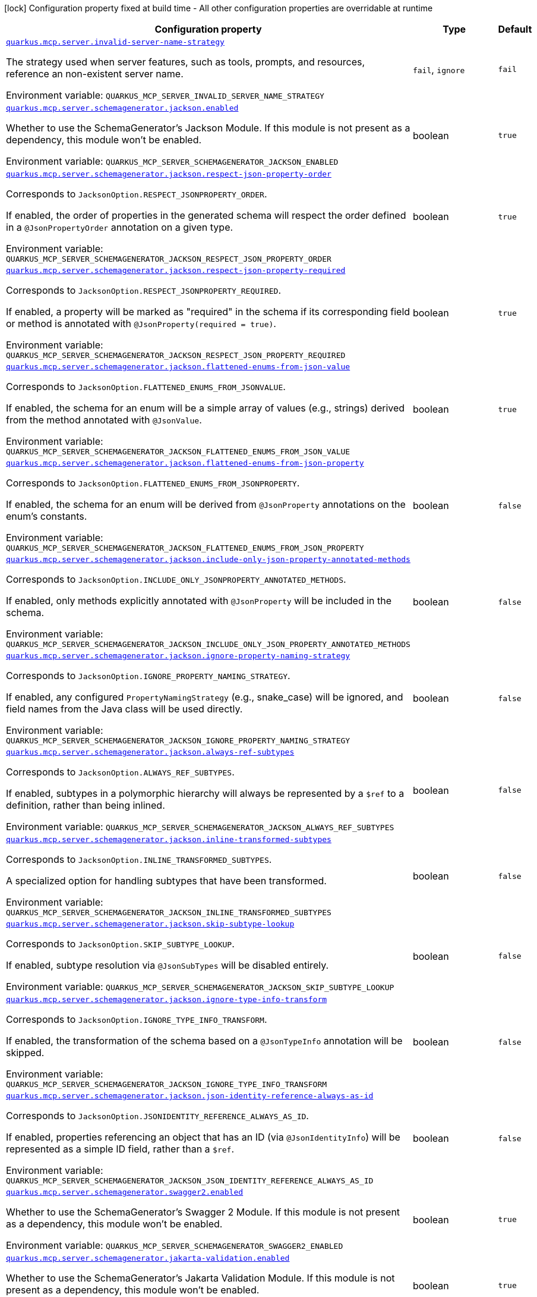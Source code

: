 [.configuration-legend]
icon:lock[title=Fixed at build time] Configuration property fixed at build time - All other configuration properties are overridable at runtime
[.configuration-reference.searchable, cols="80,.^10,.^10"]
|===

h|[.header-title]##Configuration property##
h|Type
h|Default

a| [[quarkus-mcp-server-core_quarkus-mcp-server-invalid-server-name-strategy]] [.property-path]##link:#quarkus-mcp-server-core_quarkus-mcp-server-invalid-server-name-strategy[`quarkus.mcp.server.invalid-server-name-strategy`]##
ifdef::add-copy-button-to-config-props[]
config_property_copy_button:+++quarkus.mcp.server.invalid-server-name-strategy+++[]
endif::add-copy-button-to-config-props[]


[.description]
--
The strategy used when server features, such as tools, prompts, and resources, reference an non-existent server name.


ifdef::add-copy-button-to-env-var[]
Environment variable: env_var_with_copy_button:+++QUARKUS_MCP_SERVER_INVALID_SERVER_NAME_STRATEGY+++[]
endif::add-copy-button-to-env-var[]
ifndef::add-copy-button-to-env-var[]
Environment variable: `+++QUARKUS_MCP_SERVER_INVALID_SERVER_NAME_STRATEGY+++`
endif::add-copy-button-to-env-var[]
--
a|`fail`, `ignore`
|`fail`

a| [[quarkus-mcp-server-core_quarkus-mcp-server-schemagenerator-jackson-enabled]] [.property-path]##link:#quarkus-mcp-server-core_quarkus-mcp-server-schemagenerator-jackson-enabled[`quarkus.mcp.server.schemagenerator.jackson.enabled`]##
ifdef::add-copy-button-to-config-props[]
config_property_copy_button:+++quarkus.mcp.server.schemagenerator.jackson.enabled+++[]
endif::add-copy-button-to-config-props[]


[.description]
--
Whether to use the SchemaGenerator's Jackson Module. If this module is not present as a dependency, this module won't be enabled.


ifdef::add-copy-button-to-env-var[]
Environment variable: env_var_with_copy_button:+++QUARKUS_MCP_SERVER_SCHEMAGENERATOR_JACKSON_ENABLED+++[]
endif::add-copy-button-to-env-var[]
ifndef::add-copy-button-to-env-var[]
Environment variable: `+++QUARKUS_MCP_SERVER_SCHEMAGENERATOR_JACKSON_ENABLED+++`
endif::add-copy-button-to-env-var[]
--
|boolean
|`true`

a| [[quarkus-mcp-server-core_quarkus-mcp-server-schemagenerator-jackson-respect-json-property-order]] [.property-path]##link:#quarkus-mcp-server-core_quarkus-mcp-server-schemagenerator-jackson-respect-json-property-order[`quarkus.mcp.server.schemagenerator.jackson.respect-json-property-order`]##
ifdef::add-copy-button-to-config-props[]
config_property_copy_button:+++quarkus.mcp.server.schemagenerator.jackson.respect-json-property-order+++[]
endif::add-copy-button-to-config-props[]


[.description]
--
Corresponds to `JacksonOption.RESPECT_JSONPROPERTY_ORDER`.

If enabled, the order of properties in the generated schema will respect the order defined in a `@JsonPropertyOrder` annotation on a given type.


ifdef::add-copy-button-to-env-var[]
Environment variable: env_var_with_copy_button:+++QUARKUS_MCP_SERVER_SCHEMAGENERATOR_JACKSON_RESPECT_JSON_PROPERTY_ORDER+++[]
endif::add-copy-button-to-env-var[]
ifndef::add-copy-button-to-env-var[]
Environment variable: `+++QUARKUS_MCP_SERVER_SCHEMAGENERATOR_JACKSON_RESPECT_JSON_PROPERTY_ORDER+++`
endif::add-copy-button-to-env-var[]
--
|boolean
|`true`

a| [[quarkus-mcp-server-core_quarkus-mcp-server-schemagenerator-jackson-respect-json-property-required]] [.property-path]##link:#quarkus-mcp-server-core_quarkus-mcp-server-schemagenerator-jackson-respect-json-property-required[`quarkus.mcp.server.schemagenerator.jackson.respect-json-property-required`]##
ifdef::add-copy-button-to-config-props[]
config_property_copy_button:+++quarkus.mcp.server.schemagenerator.jackson.respect-json-property-required+++[]
endif::add-copy-button-to-config-props[]


[.description]
--
Corresponds to `JacksonOption.RESPECT_JSONPROPERTY_REQUIRED`.

If enabled, a property will be marked as "required" in the schema if its corresponding field or method is annotated with `@JsonProperty(required = true)`.


ifdef::add-copy-button-to-env-var[]
Environment variable: env_var_with_copy_button:+++QUARKUS_MCP_SERVER_SCHEMAGENERATOR_JACKSON_RESPECT_JSON_PROPERTY_REQUIRED+++[]
endif::add-copy-button-to-env-var[]
ifndef::add-copy-button-to-env-var[]
Environment variable: `+++QUARKUS_MCP_SERVER_SCHEMAGENERATOR_JACKSON_RESPECT_JSON_PROPERTY_REQUIRED+++`
endif::add-copy-button-to-env-var[]
--
|boolean
|`true`

a| [[quarkus-mcp-server-core_quarkus-mcp-server-schemagenerator-jackson-flattened-enums-from-json-value]] [.property-path]##link:#quarkus-mcp-server-core_quarkus-mcp-server-schemagenerator-jackson-flattened-enums-from-json-value[`quarkus.mcp.server.schemagenerator.jackson.flattened-enums-from-json-value`]##
ifdef::add-copy-button-to-config-props[]
config_property_copy_button:+++quarkus.mcp.server.schemagenerator.jackson.flattened-enums-from-json-value+++[]
endif::add-copy-button-to-config-props[]


[.description]
--
Corresponds to `JacksonOption.FLATTENED_ENUMS_FROM_JSONVALUE`.

If enabled, the schema for an enum will be a simple array of values (e.g., strings) derived from the method annotated with `@JsonValue`.


ifdef::add-copy-button-to-env-var[]
Environment variable: env_var_with_copy_button:+++QUARKUS_MCP_SERVER_SCHEMAGENERATOR_JACKSON_FLATTENED_ENUMS_FROM_JSON_VALUE+++[]
endif::add-copy-button-to-env-var[]
ifndef::add-copy-button-to-env-var[]
Environment variable: `+++QUARKUS_MCP_SERVER_SCHEMAGENERATOR_JACKSON_FLATTENED_ENUMS_FROM_JSON_VALUE+++`
endif::add-copy-button-to-env-var[]
--
|boolean
|`true`

a| [[quarkus-mcp-server-core_quarkus-mcp-server-schemagenerator-jackson-flattened-enums-from-json-property]] [.property-path]##link:#quarkus-mcp-server-core_quarkus-mcp-server-schemagenerator-jackson-flattened-enums-from-json-property[`quarkus.mcp.server.schemagenerator.jackson.flattened-enums-from-json-property`]##
ifdef::add-copy-button-to-config-props[]
config_property_copy_button:+++quarkus.mcp.server.schemagenerator.jackson.flattened-enums-from-json-property+++[]
endif::add-copy-button-to-config-props[]


[.description]
--
Corresponds to `JacksonOption.FLATTENED_ENUMS_FROM_JSONPROPERTY`.

If enabled, the schema for an enum will be derived from `@JsonProperty` annotations on the enum's constants.


ifdef::add-copy-button-to-env-var[]
Environment variable: env_var_with_copy_button:+++QUARKUS_MCP_SERVER_SCHEMAGENERATOR_JACKSON_FLATTENED_ENUMS_FROM_JSON_PROPERTY+++[]
endif::add-copy-button-to-env-var[]
ifndef::add-copy-button-to-env-var[]
Environment variable: `+++QUARKUS_MCP_SERVER_SCHEMAGENERATOR_JACKSON_FLATTENED_ENUMS_FROM_JSON_PROPERTY+++`
endif::add-copy-button-to-env-var[]
--
|boolean
|`false`

a| [[quarkus-mcp-server-core_quarkus-mcp-server-schemagenerator-jackson-include-only-json-property-annotated-methods]] [.property-path]##link:#quarkus-mcp-server-core_quarkus-mcp-server-schemagenerator-jackson-include-only-json-property-annotated-methods[`quarkus.mcp.server.schemagenerator.jackson.include-only-json-property-annotated-methods`]##
ifdef::add-copy-button-to-config-props[]
config_property_copy_button:+++quarkus.mcp.server.schemagenerator.jackson.include-only-json-property-annotated-methods+++[]
endif::add-copy-button-to-config-props[]


[.description]
--
Corresponds to `JacksonOption.INCLUDE_ONLY_JSONPROPERTY_ANNOTATED_METHODS`.

If enabled, only methods explicitly annotated with `@JsonProperty` will be included in the schema.


ifdef::add-copy-button-to-env-var[]
Environment variable: env_var_with_copy_button:+++QUARKUS_MCP_SERVER_SCHEMAGENERATOR_JACKSON_INCLUDE_ONLY_JSON_PROPERTY_ANNOTATED_METHODS+++[]
endif::add-copy-button-to-env-var[]
ifndef::add-copy-button-to-env-var[]
Environment variable: `+++QUARKUS_MCP_SERVER_SCHEMAGENERATOR_JACKSON_INCLUDE_ONLY_JSON_PROPERTY_ANNOTATED_METHODS+++`
endif::add-copy-button-to-env-var[]
--
|boolean
|`false`

a| [[quarkus-mcp-server-core_quarkus-mcp-server-schemagenerator-jackson-ignore-property-naming-strategy]] [.property-path]##link:#quarkus-mcp-server-core_quarkus-mcp-server-schemagenerator-jackson-ignore-property-naming-strategy[`quarkus.mcp.server.schemagenerator.jackson.ignore-property-naming-strategy`]##
ifdef::add-copy-button-to-config-props[]
config_property_copy_button:+++quarkus.mcp.server.schemagenerator.jackson.ignore-property-naming-strategy+++[]
endif::add-copy-button-to-config-props[]


[.description]
--
Corresponds to `JacksonOption.IGNORE_PROPERTY_NAMING_STRATEGY`.

If enabled, any configured `PropertyNamingStrategy` (e.g., snake_case) will be ignored, and field names from the Java class will be used directly.


ifdef::add-copy-button-to-env-var[]
Environment variable: env_var_with_copy_button:+++QUARKUS_MCP_SERVER_SCHEMAGENERATOR_JACKSON_IGNORE_PROPERTY_NAMING_STRATEGY+++[]
endif::add-copy-button-to-env-var[]
ifndef::add-copy-button-to-env-var[]
Environment variable: `+++QUARKUS_MCP_SERVER_SCHEMAGENERATOR_JACKSON_IGNORE_PROPERTY_NAMING_STRATEGY+++`
endif::add-copy-button-to-env-var[]
--
|boolean
|`false`

a| [[quarkus-mcp-server-core_quarkus-mcp-server-schemagenerator-jackson-always-ref-subtypes]] [.property-path]##link:#quarkus-mcp-server-core_quarkus-mcp-server-schemagenerator-jackson-always-ref-subtypes[`quarkus.mcp.server.schemagenerator.jackson.always-ref-subtypes`]##
ifdef::add-copy-button-to-config-props[]
config_property_copy_button:+++quarkus.mcp.server.schemagenerator.jackson.always-ref-subtypes+++[]
endif::add-copy-button-to-config-props[]


[.description]
--
Corresponds to `JacksonOption.ALWAYS_REF_SUBTYPES`.

If enabled, subtypes in a polymorphic hierarchy will always be represented by a `$ref` to a definition, rather than being inlined.


ifdef::add-copy-button-to-env-var[]
Environment variable: env_var_with_copy_button:+++QUARKUS_MCP_SERVER_SCHEMAGENERATOR_JACKSON_ALWAYS_REF_SUBTYPES+++[]
endif::add-copy-button-to-env-var[]
ifndef::add-copy-button-to-env-var[]
Environment variable: `+++QUARKUS_MCP_SERVER_SCHEMAGENERATOR_JACKSON_ALWAYS_REF_SUBTYPES+++`
endif::add-copy-button-to-env-var[]
--
|boolean
|`false`

a| [[quarkus-mcp-server-core_quarkus-mcp-server-schemagenerator-jackson-inline-transformed-subtypes]] [.property-path]##link:#quarkus-mcp-server-core_quarkus-mcp-server-schemagenerator-jackson-inline-transformed-subtypes[`quarkus.mcp.server.schemagenerator.jackson.inline-transformed-subtypes`]##
ifdef::add-copy-button-to-config-props[]
config_property_copy_button:+++quarkus.mcp.server.schemagenerator.jackson.inline-transformed-subtypes+++[]
endif::add-copy-button-to-config-props[]


[.description]
--
Corresponds to `JacksonOption.INLINE_TRANSFORMED_SUBTYPES`.

A specialized option for handling subtypes that have been transformed.


ifdef::add-copy-button-to-env-var[]
Environment variable: env_var_with_copy_button:+++QUARKUS_MCP_SERVER_SCHEMAGENERATOR_JACKSON_INLINE_TRANSFORMED_SUBTYPES+++[]
endif::add-copy-button-to-env-var[]
ifndef::add-copy-button-to-env-var[]
Environment variable: `+++QUARKUS_MCP_SERVER_SCHEMAGENERATOR_JACKSON_INLINE_TRANSFORMED_SUBTYPES+++`
endif::add-copy-button-to-env-var[]
--
|boolean
|`false`

a| [[quarkus-mcp-server-core_quarkus-mcp-server-schemagenerator-jackson-skip-subtype-lookup]] [.property-path]##link:#quarkus-mcp-server-core_quarkus-mcp-server-schemagenerator-jackson-skip-subtype-lookup[`quarkus.mcp.server.schemagenerator.jackson.skip-subtype-lookup`]##
ifdef::add-copy-button-to-config-props[]
config_property_copy_button:+++quarkus.mcp.server.schemagenerator.jackson.skip-subtype-lookup+++[]
endif::add-copy-button-to-config-props[]


[.description]
--
Corresponds to `JacksonOption.SKIP_SUBTYPE_LOOKUP`.

If enabled, subtype resolution via `@JsonSubTypes` will be disabled entirely.


ifdef::add-copy-button-to-env-var[]
Environment variable: env_var_with_copy_button:+++QUARKUS_MCP_SERVER_SCHEMAGENERATOR_JACKSON_SKIP_SUBTYPE_LOOKUP+++[]
endif::add-copy-button-to-env-var[]
ifndef::add-copy-button-to-env-var[]
Environment variable: `+++QUARKUS_MCP_SERVER_SCHEMAGENERATOR_JACKSON_SKIP_SUBTYPE_LOOKUP+++`
endif::add-copy-button-to-env-var[]
--
|boolean
|`false`

a| [[quarkus-mcp-server-core_quarkus-mcp-server-schemagenerator-jackson-ignore-type-info-transform]] [.property-path]##link:#quarkus-mcp-server-core_quarkus-mcp-server-schemagenerator-jackson-ignore-type-info-transform[`quarkus.mcp.server.schemagenerator.jackson.ignore-type-info-transform`]##
ifdef::add-copy-button-to-config-props[]
config_property_copy_button:+++quarkus.mcp.server.schemagenerator.jackson.ignore-type-info-transform+++[]
endif::add-copy-button-to-config-props[]


[.description]
--
Corresponds to `JacksonOption.IGNORE_TYPE_INFO_TRANSFORM`.

If enabled, the transformation of the schema based on a `@JsonTypeInfo` annotation will be skipped.


ifdef::add-copy-button-to-env-var[]
Environment variable: env_var_with_copy_button:+++QUARKUS_MCP_SERVER_SCHEMAGENERATOR_JACKSON_IGNORE_TYPE_INFO_TRANSFORM+++[]
endif::add-copy-button-to-env-var[]
ifndef::add-copy-button-to-env-var[]
Environment variable: `+++QUARKUS_MCP_SERVER_SCHEMAGENERATOR_JACKSON_IGNORE_TYPE_INFO_TRANSFORM+++`
endif::add-copy-button-to-env-var[]
--
|boolean
|`false`

a| [[quarkus-mcp-server-core_quarkus-mcp-server-schemagenerator-jackson-json-identity-reference-always-as-id]] [.property-path]##link:#quarkus-mcp-server-core_quarkus-mcp-server-schemagenerator-jackson-json-identity-reference-always-as-id[`quarkus.mcp.server.schemagenerator.jackson.json-identity-reference-always-as-id`]##
ifdef::add-copy-button-to-config-props[]
config_property_copy_button:+++quarkus.mcp.server.schemagenerator.jackson.json-identity-reference-always-as-id+++[]
endif::add-copy-button-to-config-props[]


[.description]
--
Corresponds to `JacksonOption.JSONIDENTITY_REFERENCE_ALWAYS_AS_ID`.

If enabled, properties referencing an object that has an ID (via `@JsonIdentityInfo`) will be represented as a simple ID field, rather than a `$ref`.


ifdef::add-copy-button-to-env-var[]
Environment variable: env_var_with_copy_button:+++QUARKUS_MCP_SERVER_SCHEMAGENERATOR_JACKSON_JSON_IDENTITY_REFERENCE_ALWAYS_AS_ID+++[]
endif::add-copy-button-to-env-var[]
ifndef::add-copy-button-to-env-var[]
Environment variable: `+++QUARKUS_MCP_SERVER_SCHEMAGENERATOR_JACKSON_JSON_IDENTITY_REFERENCE_ALWAYS_AS_ID+++`
endif::add-copy-button-to-env-var[]
--
|boolean
|`false`

a| [[quarkus-mcp-server-core_quarkus-mcp-server-schemagenerator-swagger2-enabled]] [.property-path]##link:#quarkus-mcp-server-core_quarkus-mcp-server-schemagenerator-swagger2-enabled[`quarkus.mcp.server.schemagenerator.swagger2.enabled`]##
ifdef::add-copy-button-to-config-props[]
config_property_copy_button:+++quarkus.mcp.server.schemagenerator.swagger2.enabled+++[]
endif::add-copy-button-to-config-props[]


[.description]
--
Whether to use the SchemaGenerator's Swagger 2 Module. If this module is not present as a dependency, this module won't be enabled.


ifdef::add-copy-button-to-env-var[]
Environment variable: env_var_with_copy_button:+++QUARKUS_MCP_SERVER_SCHEMAGENERATOR_SWAGGER2_ENABLED+++[]
endif::add-copy-button-to-env-var[]
ifndef::add-copy-button-to-env-var[]
Environment variable: `+++QUARKUS_MCP_SERVER_SCHEMAGENERATOR_SWAGGER2_ENABLED+++`
endif::add-copy-button-to-env-var[]
--
|boolean
|`true`

a| [[quarkus-mcp-server-core_quarkus-mcp-server-schemagenerator-jakarta-validation-enabled]] [.property-path]##link:#quarkus-mcp-server-core_quarkus-mcp-server-schemagenerator-jakarta-validation-enabled[`quarkus.mcp.server.schemagenerator.jakarta-validation.enabled`]##
ifdef::add-copy-button-to-config-props[]
config_property_copy_button:+++quarkus.mcp.server.schemagenerator.jakarta-validation.enabled+++[]
endif::add-copy-button-to-config-props[]


[.description]
--
Whether to use the SchemaGenerator's Jakarta Validation Module. If this module is not present as a dependency, this module won't be enabled.


ifdef::add-copy-button-to-env-var[]
Environment variable: env_var_with_copy_button:+++QUARKUS_MCP_SERVER_SCHEMAGENERATOR_JAKARTA_VALIDATION_ENABLED+++[]
endif::add-copy-button-to-env-var[]
ifndef::add-copy-button-to-env-var[]
Environment variable: `+++QUARKUS_MCP_SERVER_SCHEMAGENERATOR_JAKARTA_VALIDATION_ENABLED+++`
endif::add-copy-button-to-env-var[]
--
|boolean
|`true`

a| [[quarkus-mcp-server-core_quarkus-mcp-server-schemagenerator-jakarta-validation-not-nullable-field-is-required]] [.property-path]##link:#quarkus-mcp-server-core_quarkus-mcp-server-schemagenerator-jakarta-validation-not-nullable-field-is-required[`quarkus.mcp.server.schemagenerator.jakarta-validation.not-nullable-field-is-required`]##
ifdef::add-copy-button-to-config-props[]
config_property_copy_button:+++quarkus.mcp.server.schemagenerator.jakarta-validation.not-nullable-field-is-required+++[]
endif::add-copy-button-to-config-props[]


[.description]
--
Corresponds to `JakartaValidationOption.NOT_NULLABLE_FIELD_IS_REQUIRED`.

If enabled, a field annotated with a "not-nullable" constraint (e.g., `@NotNull`, `@NotEmpty`, `@NotBlank`) will be marked as "required" in the generated schema.


ifdef::add-copy-button-to-env-var[]
Environment variable: env_var_with_copy_button:+++QUARKUS_MCP_SERVER_SCHEMAGENERATOR_JAKARTA_VALIDATION_NOT_NULLABLE_FIELD_IS_REQUIRED+++[]
endif::add-copy-button-to-env-var[]
ifndef::add-copy-button-to-env-var[]
Environment variable: `+++QUARKUS_MCP_SERVER_SCHEMAGENERATOR_JAKARTA_VALIDATION_NOT_NULLABLE_FIELD_IS_REQUIRED+++`
endif::add-copy-button-to-env-var[]
--
|boolean
|`true`

a| [[quarkus-mcp-server-core_quarkus-mcp-server-schemagenerator-jakarta-validation-not-nullable-method-is-required]] [.property-path]##link:#quarkus-mcp-server-core_quarkus-mcp-server-schemagenerator-jakarta-validation-not-nullable-method-is-required[`quarkus.mcp.server.schemagenerator.jakarta-validation.not-nullable-method-is-required`]##
ifdef::add-copy-button-to-config-props[]
config_property_copy_button:+++quarkus.mcp.server.schemagenerator.jakarta-validation.not-nullable-method-is-required+++[]
endif::add-copy-button-to-config-props[]


[.description]
--
Corresponds to `JakartaValidationOption.NOT_NULLABLE_METHOD_IS_REQUIRED`.

If enabled, a method (typically a getter) annotated with a "not-nullable" constraint (e.g., `@NotNull`, `@NotEmpty`, `@NotBlank`) will be marked as "required" in the generated schema.


ifdef::add-copy-button-to-env-var[]
Environment variable: env_var_with_copy_button:+++QUARKUS_MCP_SERVER_SCHEMAGENERATOR_JAKARTA_VALIDATION_NOT_NULLABLE_METHOD_IS_REQUIRED+++[]
endif::add-copy-button-to-env-var[]
ifndef::add-copy-button-to-env-var[]
Environment variable: `+++QUARKUS_MCP_SERVER_SCHEMAGENERATOR_JAKARTA_VALIDATION_NOT_NULLABLE_METHOD_IS_REQUIRED+++`
endif::add-copy-button-to-env-var[]
--
|boolean
|`true`

a| [[quarkus-mcp-server-core_quarkus-mcp-server-schemagenerator-jakarta-validation-prefer-idn-email-format]] [.property-path]##link:#quarkus-mcp-server-core_quarkus-mcp-server-schemagenerator-jakarta-validation-prefer-idn-email-format[`quarkus.mcp.server.schemagenerator.jakarta-validation.prefer-idn-email-format`]##
ifdef::add-copy-button-to-config-props[]
config_property_copy_button:+++quarkus.mcp.server.schemagenerator.jakarta-validation.prefer-idn-email-format+++[]
endif::add-copy-button-to-config-props[]


[.description]
--
Corresponds to `JakartaValidationOption.PREFER_IDN_EMAIL_FORMAT`.

If enabled, for properties annotated with `@Email`, the schema will use the "idn-email" format instead of the standard "email" format.


ifdef::add-copy-button-to-env-var[]
Environment variable: env_var_with_copy_button:+++QUARKUS_MCP_SERVER_SCHEMAGENERATOR_JAKARTA_VALIDATION_PREFER_IDN_EMAIL_FORMAT+++[]
endif::add-copy-button-to-env-var[]
ifndef::add-copy-button-to-env-var[]
Environment variable: `+++QUARKUS_MCP_SERVER_SCHEMAGENERATOR_JAKARTA_VALIDATION_PREFER_IDN_EMAIL_FORMAT+++`
endif::add-copy-button-to-env-var[]
--
|boolean
|`false`

a| [[quarkus-mcp-server-core_quarkus-mcp-server-schemagenerator-jakarta-validation-include-pattern-expressions]] [.property-path]##link:#quarkus-mcp-server-core_quarkus-mcp-server-schemagenerator-jakarta-validation-include-pattern-expressions[`quarkus.mcp.server.schemagenerator.jakarta-validation.include-pattern-expressions`]##
ifdef::add-copy-button-to-config-props[]
config_property_copy_button:+++quarkus.mcp.server.schemagenerator.jakarta-validation.include-pattern-expressions+++[]
endif::add-copy-button-to-config-props[]


[.description]
--
Corresponds to `JakartaValidationOption.INCLUDE_PATTERN_EXPRESSIONS`.

If enabled, for properties annotated with `@Pattern`, the regular expression will be included in the schema as a "pattern" attribute.


ifdef::add-copy-button-to-env-var[]
Environment variable: env_var_with_copy_button:+++QUARKUS_MCP_SERVER_SCHEMAGENERATOR_JAKARTA_VALIDATION_INCLUDE_PATTERN_EXPRESSIONS+++[]
endif::add-copy-button-to-env-var[]
ifndef::add-copy-button-to-env-var[]
Environment variable: `+++QUARKUS_MCP_SERVER_SCHEMAGENERATOR_JAKARTA_VALIDATION_INCLUDE_PATTERN_EXPRESSIONS+++`
endif::add-copy-button-to-env-var[]
--
|boolean
|`true`

a| [[quarkus-mcp-server-core_quarkus-mcp-server-server-info-name]] [.property-path]##link:#quarkus-mcp-server-core_quarkus-mcp-server-server-info-name[`quarkus.mcp.server.server-info.name`]##
ifdef::add-copy-button-to-config-props[]
config_property_copy_button:+++quarkus.mcp.server.server-info.name+++[]
endif::add-copy-button-to-config-props[]


`quarkus.mcp.server."server-name".server-info.name`
ifdef::add-copy-button-to-config-props[]
config_property_copy_button:+++quarkus.mcp.server."server-name".server-info.name+++[]
endif::add-copy-button-to-config-props[]

[.description]
--
The name of the server is included in the response to an `initialize` request. By default, the value of the
`quarkus.application.name` config property is used.


ifdef::add-copy-button-to-env-var[]
Environment variable: env_var_with_copy_button:+++QUARKUS_MCP_SERVER_SERVER_INFO_NAME+++[]
endif::add-copy-button-to-env-var[]
ifndef::add-copy-button-to-env-var[]
Environment variable: `+++QUARKUS_MCP_SERVER_SERVER_INFO_NAME+++`
endif::add-copy-button-to-env-var[]
--
|string
|

a| [[quarkus-mcp-server-core_quarkus-mcp-server-server-info-version]] [.property-path]##link:#quarkus-mcp-server-core_quarkus-mcp-server-server-info-version[`quarkus.mcp.server.server-info.version`]##
ifdef::add-copy-button-to-config-props[]
config_property_copy_button:+++quarkus.mcp.server.server-info.version+++[]
endif::add-copy-button-to-config-props[]


`quarkus.mcp.server."server-name".server-info.version`
ifdef::add-copy-button-to-config-props[]
config_property_copy_button:+++quarkus.mcp.server."server-name".server-info.version+++[]
endif::add-copy-button-to-config-props[]

[.description]
--
The version of the server is included in the response to an `initialize` request. By default, the value of the
`quarkus.application.version` config property is used.


ifdef::add-copy-button-to-env-var[]
Environment variable: env_var_with_copy_button:+++QUARKUS_MCP_SERVER_SERVER_INFO_VERSION+++[]
endif::add-copy-button-to-env-var[]
ifndef::add-copy-button-to-env-var[]
Environment variable: `+++QUARKUS_MCP_SERVER_SERVER_INFO_VERSION+++`
endif::add-copy-button-to-env-var[]
--
|string
|

a| [[quarkus-mcp-server-core_quarkus-mcp-server-traffic-logging-enabled]] [.property-path]##link:#quarkus-mcp-server-core_quarkus-mcp-server-traffic-logging-enabled[`quarkus.mcp.server.traffic-logging.enabled`]##
ifdef::add-copy-button-to-config-props[]
config_property_copy_button:+++quarkus.mcp.server.traffic-logging.enabled+++[]
endif::add-copy-button-to-config-props[]


`quarkus.mcp.server."server-name".traffic-logging.enabled`
ifdef::add-copy-button-to-config-props[]
config_property_copy_button:+++quarkus.mcp.server."server-name".traffic-logging.enabled+++[]
endif::add-copy-button-to-config-props[]

[.description]
--
If set to `true` then JSON messages received/sent are logged.


ifdef::add-copy-button-to-env-var[]
Environment variable: env_var_with_copy_button:+++QUARKUS_MCP_SERVER_TRAFFIC_LOGGING_ENABLED+++[]
endif::add-copy-button-to-env-var[]
ifndef::add-copy-button-to-env-var[]
Environment variable: `+++QUARKUS_MCP_SERVER_TRAFFIC_LOGGING_ENABLED+++`
endif::add-copy-button-to-env-var[]
--
|boolean
|`false`

a| [[quarkus-mcp-server-core_quarkus-mcp-server-traffic-logging-text-limit]] [.property-path]##link:#quarkus-mcp-server-core_quarkus-mcp-server-traffic-logging-text-limit[`quarkus.mcp.server.traffic-logging.text-limit`]##
ifdef::add-copy-button-to-config-props[]
config_property_copy_button:+++quarkus.mcp.server.traffic-logging.text-limit+++[]
endif::add-copy-button-to-config-props[]


`quarkus.mcp.server."server-name".traffic-logging.text-limit`
ifdef::add-copy-button-to-config-props[]
config_property_copy_button:+++quarkus.mcp.server."server-name".traffic-logging.text-limit+++[]
endif::add-copy-button-to-config-props[]

[.description]
--
The number of characters of a text message which will be logged if traffic logging is enabled.


ifdef::add-copy-button-to-env-var[]
Environment variable: env_var_with_copy_button:+++QUARKUS_MCP_SERVER_TRAFFIC_LOGGING_TEXT_LIMIT+++[]
endif::add-copy-button-to-env-var[]
ifndef::add-copy-button-to-env-var[]
Environment variable: `+++QUARKUS_MCP_SERVER_TRAFFIC_LOGGING_TEXT_LIMIT+++`
endif::add-copy-button-to-env-var[]
--
|int
|`200`

a| [[quarkus-mcp-server-core_quarkus-mcp-server-client-logging-default-level]] [.property-path]##link:#quarkus-mcp-server-core_quarkus-mcp-server-client-logging-default-level[`quarkus.mcp.server.client-logging.default-level`]##
ifdef::add-copy-button-to-config-props[]
config_property_copy_button:+++quarkus.mcp.server.client-logging.default-level+++[]
endif::add-copy-button-to-config-props[]


`quarkus.mcp.server."server-name".client-logging.default-level`
ifdef::add-copy-button-to-config-props[]
config_property_copy_button:+++quarkus.mcp.server."server-name".client-logging.default-level+++[]
endif::add-copy-button-to-config-props[]

[.description]
--
The default log level.


ifdef::add-copy-button-to-env-var[]
Environment variable: env_var_with_copy_button:+++QUARKUS_MCP_SERVER_CLIENT_LOGGING_DEFAULT_LEVEL+++[]
endif::add-copy-button-to-env-var[]
ifndef::add-copy-button-to-env-var[]
Environment variable: `+++QUARKUS_MCP_SERVER_CLIENT_LOGGING_DEFAULT_LEVEL+++`
endif::add-copy-button-to-env-var[]
--
a|`debug`, `info`, `notice`, `warning`, `error`, `critical`, `alert`, `emergency`
|`info`

a| [[quarkus-mcp-server-core_quarkus-mcp-server-auto-ping-interval]] [.property-path]##link:#quarkus-mcp-server-core_quarkus-mcp-server-auto-ping-interval[`quarkus.mcp.server.auto-ping-interval`]##
ifdef::add-copy-button-to-config-props[]
config_property_copy_button:+++quarkus.mcp.server.auto-ping-interval+++[]
endif::add-copy-button-to-config-props[]


`quarkus.mcp.server."server-name".auto-ping-interval`
ifdef::add-copy-button-to-config-props[]
config_property_copy_button:+++quarkus.mcp.server."server-name".auto-ping-interval+++[]
endif::add-copy-button-to-config-props[]

[.description]
--
The interval after which, when set, the server sends a ping message to the connected client automatically.

Ping messages are not sent automatically by default.


ifdef::add-copy-button-to-env-var[]
Environment variable: env_var_with_copy_button:+++QUARKUS_MCP_SERVER_AUTO_PING_INTERVAL+++[]
endif::add-copy-button-to-env-var[]
ifndef::add-copy-button-to-env-var[]
Environment variable: `+++QUARKUS_MCP_SERVER_AUTO_PING_INTERVAL+++`
endif::add-copy-button-to-env-var[]
--
|link:https://docs.oracle.com/en/java/javase/17/docs/api/java.base/java/time/Duration.html[Duration] link:#duration-note-anchor-quarkus-mcp-server-core_quarkus-mcp[icon:question-circle[title=More information about the Duration format]]
|

a| [[quarkus-mcp-server-core_quarkus-mcp-server-resources-page-size]] [.property-path]##link:#quarkus-mcp-server-core_quarkus-mcp-server-resources-page-size[`quarkus.mcp.server.resources.page-size`]##
ifdef::add-copy-button-to-config-props[]
config_property_copy_button:+++quarkus.mcp.server.resources.page-size+++[]
endif::add-copy-button-to-config-props[]


`quarkus.mcp.server."server-name".resources.page-size`
ifdef::add-copy-button-to-config-props[]
config_property_copy_button:+++quarkus.mcp.server."server-name".resources.page-size+++[]
endif::add-copy-button-to-config-props[]

[.description]
--
If the number of resources exceeds the page size then pagination is enabled and the given page size is used.


ifdef::add-copy-button-to-env-var[]
Environment variable: env_var_with_copy_button:+++QUARKUS_MCP_SERVER_RESOURCES_PAGE_SIZE+++[]
endif::add-copy-button-to-env-var[]
ifndef::add-copy-button-to-env-var[]
Environment variable: `+++QUARKUS_MCP_SERVER_RESOURCES_PAGE_SIZE+++`
endif::add-copy-button-to-env-var[]
--
|int
|`50`

a| [[quarkus-mcp-server-core_quarkus-mcp-server-resource-templates-page-size]] [.property-path]##link:#quarkus-mcp-server-core_quarkus-mcp-server-resource-templates-page-size[`quarkus.mcp.server.resource-templates.page-size`]##
ifdef::add-copy-button-to-config-props[]
config_property_copy_button:+++quarkus.mcp.server.resource-templates.page-size+++[]
endif::add-copy-button-to-config-props[]


`quarkus.mcp.server."server-name".resource-templates.page-size`
ifdef::add-copy-button-to-config-props[]
config_property_copy_button:+++quarkus.mcp.server."server-name".resource-templates.page-size+++[]
endif::add-copy-button-to-config-props[]

[.description]
--
If the number of resource templates exceeds the page size then pagination is enabled and the given page size is used.


ifdef::add-copy-button-to-env-var[]
Environment variable: env_var_with_copy_button:+++QUARKUS_MCP_SERVER_RESOURCE_TEMPLATES_PAGE_SIZE+++[]
endif::add-copy-button-to-env-var[]
ifndef::add-copy-button-to-env-var[]
Environment variable: `+++QUARKUS_MCP_SERVER_RESOURCE_TEMPLATES_PAGE_SIZE+++`
endif::add-copy-button-to-env-var[]
--
|int
|`50`

a| [[quarkus-mcp-server-core_quarkus-mcp-server-tools-page-size]] [.property-path]##link:#quarkus-mcp-server-core_quarkus-mcp-server-tools-page-size[`quarkus.mcp.server.tools.page-size`]##
ifdef::add-copy-button-to-config-props[]
config_property_copy_button:+++quarkus.mcp.server.tools.page-size+++[]
endif::add-copy-button-to-config-props[]


`quarkus.mcp.server."server-name".tools.page-size`
ifdef::add-copy-button-to-config-props[]
config_property_copy_button:+++quarkus.mcp.server."server-name".tools.page-size+++[]
endif::add-copy-button-to-config-props[]

[.description]
--
If the number of tools exceeds the page size then pagination is enabled and the given page size is used.


ifdef::add-copy-button-to-env-var[]
Environment variable: env_var_with_copy_button:+++QUARKUS_MCP_SERVER_TOOLS_PAGE_SIZE+++[]
endif::add-copy-button-to-env-var[]
ifndef::add-copy-button-to-env-var[]
Environment variable: `+++QUARKUS_MCP_SERVER_TOOLS_PAGE_SIZE+++`
endif::add-copy-button-to-env-var[]
--
|int
|`50`

a| [[quarkus-mcp-server-core_quarkus-mcp-server-prompts-page-size]] [.property-path]##link:#quarkus-mcp-server-core_quarkus-mcp-server-prompts-page-size[`quarkus.mcp.server.prompts.page-size`]##
ifdef::add-copy-button-to-config-props[]
config_property_copy_button:+++quarkus.mcp.server.prompts.page-size+++[]
endif::add-copy-button-to-config-props[]


`quarkus.mcp.server."server-name".prompts.page-size`
ifdef::add-copy-button-to-config-props[]
config_property_copy_button:+++quarkus.mcp.server."server-name".prompts.page-size+++[]
endif::add-copy-button-to-config-props[]

[.description]
--
If the number of prompts exceeds the page size then pagination is enabled and the given page size is used.


ifdef::add-copy-button-to-env-var[]
Environment variable: env_var_with_copy_button:+++QUARKUS_MCP_SERVER_PROMPTS_PAGE_SIZE+++[]
endif::add-copy-button-to-env-var[]
ifndef::add-copy-button-to-env-var[]
Environment variable: `+++QUARKUS_MCP_SERVER_PROMPTS_PAGE_SIZE+++`
endif::add-copy-button-to-env-var[]
--
|int
|`50`

a| [[quarkus-mcp-server-core_quarkus-mcp-server-sampling-default-timeout]] [.property-path]##link:#quarkus-mcp-server-core_quarkus-mcp-server-sampling-default-timeout[`quarkus.mcp.server.sampling.default-timeout`]##
ifdef::add-copy-button-to-config-props[]
config_property_copy_button:+++quarkus.mcp.server.sampling.default-timeout+++[]
endif::add-copy-button-to-config-props[]


`quarkus.mcp.server."server-name".sampling.default-timeout`
ifdef::add-copy-button-to-config-props[]
config_property_copy_button:+++quarkus.mcp.server."server-name".sampling.default-timeout+++[]
endif::add-copy-button-to-config-props[]

[.description]
--
The default timeout for a sampling request. Negative and zero durations imply no timeout.


ifdef::add-copy-button-to-env-var[]
Environment variable: env_var_with_copy_button:+++QUARKUS_MCP_SERVER_SAMPLING_DEFAULT_TIMEOUT+++[]
endif::add-copy-button-to-env-var[]
ifndef::add-copy-button-to-env-var[]
Environment variable: `+++QUARKUS_MCP_SERVER_SAMPLING_DEFAULT_TIMEOUT+++`
endif::add-copy-button-to-env-var[]
--
|link:https://docs.oracle.com/en/java/javase/17/docs/api/java.base/java/time/Duration.html[Duration] link:#duration-note-anchor-quarkus-mcp-server-core_quarkus-mcp[icon:question-circle[title=More information about the Duration format]]
|`60S`

a| [[quarkus-mcp-server-core_quarkus-mcp-server-roots-default-timeout]] [.property-path]##link:#quarkus-mcp-server-core_quarkus-mcp-server-roots-default-timeout[`quarkus.mcp.server.roots.default-timeout`]##
ifdef::add-copy-button-to-config-props[]
config_property_copy_button:+++quarkus.mcp.server.roots.default-timeout+++[]
endif::add-copy-button-to-config-props[]


`quarkus.mcp.server."server-name".roots.default-timeout`
ifdef::add-copy-button-to-config-props[]
config_property_copy_button:+++quarkus.mcp.server."server-name".roots.default-timeout+++[]
endif::add-copy-button-to-config-props[]

[.description]
--
The default timeout to list roots. Negative and zero durations imply no timeout.


ifdef::add-copy-button-to-env-var[]
Environment variable: env_var_with_copy_button:+++QUARKUS_MCP_SERVER_ROOTS_DEFAULT_TIMEOUT+++[]
endif::add-copy-button-to-env-var[]
ifndef::add-copy-button-to-env-var[]
Environment variable: `+++QUARKUS_MCP_SERVER_ROOTS_DEFAULT_TIMEOUT+++`
endif::add-copy-button-to-env-var[]
--
|link:https://docs.oracle.com/en/java/javase/17/docs/api/java.base/java/time/Duration.html[Duration] link:#duration-note-anchor-quarkus-mcp-server-core_quarkus-mcp[icon:question-circle[title=More information about the Duration format]]
|`60S`

a| [[quarkus-mcp-server-core_quarkus-mcp-server-dev-mode-dummy-init]] [.property-path]##link:#quarkus-mcp-server-core_quarkus-mcp-server-dev-mode-dummy-init[`quarkus.mcp.server.dev-mode.dummy-init`]##
ifdef::add-copy-button-to-config-props[]
config_property_copy_button:+++quarkus.mcp.server.dev-mode.dummy-init+++[]
endif::add-copy-button-to-config-props[]


`quarkus.mcp.server."server-name".dev-mode.dummy-init`
ifdef::add-copy-button-to-config-props[]
config_property_copy_button:+++quarkus.mcp.server."server-name".dev-mode.dummy-init+++[]
endif::add-copy-button-to-config-props[]

[.description]
--
If set to `true` then if an MCP client attempts to reconnect an SSE connection but does not reinitialize properly,
the server will perform a "dummy" initialization; capability negotiation and protocol version agreement is skipped.


ifdef::add-copy-button-to-env-var[]
Environment variable: env_var_with_copy_button:+++QUARKUS_MCP_SERVER_DEV_MODE_DUMMY_INIT+++[]
endif::add-copy-button-to-env-var[]
ifndef::add-copy-button-to-env-var[]
Environment variable: `+++QUARKUS_MCP_SERVER_DEV_MODE_DUMMY_INIT+++`
endif::add-copy-button-to-env-var[]
--
|boolean
|`true`

a| [[quarkus-mcp-server-core_quarkus-mcp-server-connection-idle-timeout]] [.property-path]##link:#quarkus-mcp-server-core_quarkus-mcp-server-connection-idle-timeout[`quarkus.mcp.server.connection-idle-timeout`]##
ifdef::add-copy-button-to-config-props[]
config_property_copy_button:+++quarkus.mcp.server.connection-idle-timeout+++[]
endif::add-copy-button-to-config-props[]


`quarkus.mcp.server."server-name".connection-idle-timeout`
ifdef::add-copy-button-to-config-props[]
config_property_copy_button:+++quarkus.mcp.server."server-name".connection-idle-timeout+++[]
endif::add-copy-button-to-config-props[]

[.description]
--
The amount of time that a connection can be inactive. The connection might be automatically closed when the timeout expires. Negative and zero durations imply no timeout.

The `stdio` transport disables this timeout by default.


ifdef::add-copy-button-to-env-var[]
Environment variable: env_var_with_copy_button:+++QUARKUS_MCP_SERVER_CONNECTION_IDLE_TIMEOUT+++[]
endif::add-copy-button-to-env-var[]
ifndef::add-copy-button-to-env-var[]
Environment variable: `+++QUARKUS_MCP_SERVER_CONNECTION_IDLE_TIMEOUT+++`
endif::add-copy-button-to-env-var[]
--
|link:https://docs.oracle.com/en/java/javase/17/docs/api/java.base/java/time/Duration.html[Duration] link:#duration-note-anchor-quarkus-mcp-server-core_quarkus-mcp[icon:question-circle[title=More information about the Duration format]]
|`30M`

|===

ifndef::no-duration-note[]
[NOTE]
[id=duration-note-anchor-quarkus-mcp-server-core_quarkus-mcp]
.About the Duration format
====
To write duration values, use the standard `java.time.Duration` format.
See the link:https://docs.oracle.com/en/java/javase/17/docs/api/java.base/java/time/Duration.html#parse(java.lang.CharSequence)[Duration#parse() Java API documentation] for more information.

You can also use a simplified format, starting with a number:

* If the value is only a number, it represents time in seconds.
* If the value is a number followed by `ms`, it represents time in milliseconds.

In other cases, the simplified format is translated to the `java.time.Duration` format for parsing:

* If the value is a number followed by `h`, `m`, or `s`, it is prefixed with `PT`.
* If the value is a number followed by `d`, it is prefixed with `P`.
====
endif::no-duration-note[]
